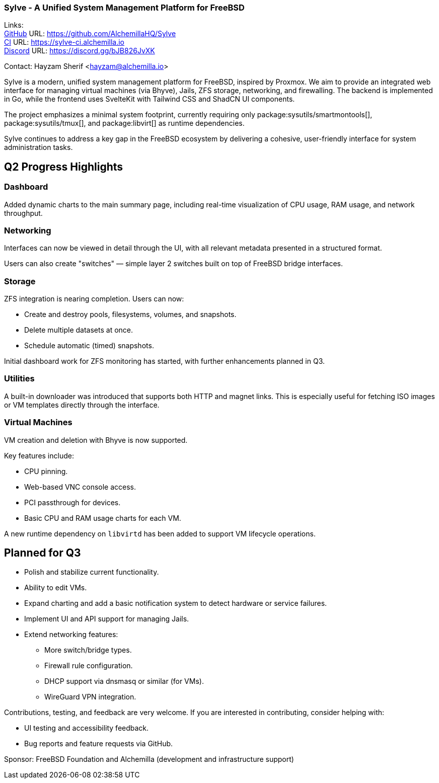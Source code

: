 === Sylve - A Unified System Management Platform for FreeBSD

Links: +
link:https://github.com/AlchemillaHQ/Sylve[GitHub] URL: link:https://github.com/AlchemillaHQ/Sylve[] +
link:https://sylve-ci.alchemilla.io[CI] URL: link:https://sylve-ci.alchemilla.io[] +
link:https://discord.gg/bJB826JvXK[Discord] URL: link:https://discord.gg/bJB826JvXK[]

Contact: Hayzam Sherif <hayzam@alchemilla.io>

Sylve is a modern, unified system management platform for FreeBSD, inspired by Proxmox.  
We aim to provide an integrated web interface for managing virtual machines (via Bhyve), Jails, ZFS storage, networking, and firewalling.  
The backend is implemented in Go, while the frontend uses SvelteKit with Tailwind CSS and ShadCN UI components.

The project emphasizes a minimal system footprint, currently requiring only package:sysutils/smartmontools[], package:sysutils/tmux[], and package:libvirt[] as runtime dependencies.

Sylve continues to address a key gap in the FreeBSD ecosystem by delivering a cohesive, user-friendly interface for system administration tasks.

== Q2 Progress Highlights

=== Dashboard

Added dynamic charts to the main summary page, including real-time visualization of CPU usage, RAM usage, and network throughput.

=== Networking

Interfaces can now be viewed in detail through the UI, with all relevant metadata presented in a structured format.

Users can also create "switches" — simple layer 2 switches built on top of FreeBSD bridge interfaces.

=== Storage

ZFS integration is nearing completion. Users can now:

* Create and destroy pools, filesystems, volumes, and snapshots.
* Delete multiple datasets at once.
* Schedule automatic (timed) snapshots.

Initial dashboard work for ZFS monitoring has started, with further enhancements planned in Q3.

=== Utilities

A built-in downloader was introduced that supports both HTTP and magnet links.  
This is especially useful for fetching ISO images or VM templates directly through the interface.

=== Virtual Machines

VM creation and deletion with Bhyve is now supported.

Key features include:

* CPU pinning.
* Web-based VNC console access.
* PCI passthrough for devices.
* Basic CPU and RAM usage charts for each VM.

A new runtime dependency on `libvirtd` has been added to support VM lifecycle operations.

== Planned for Q3

* Polish and stabilize current functionality.
* Ability to edit VMs.
* Expand charting and add a basic notification system to detect hardware or service failures.
* Implement UI and API support for managing Jails.
* Extend networking features:
** More switch/bridge types.
** Firewall rule configuration.
** DHCP support via dnsmasq or similar (for VMs).
** WireGuard VPN integration.

Contributions, testing, and feedback are very welcome.  
If you are interested in contributing, consider helping with:

* UI testing and accessibility feedback.
* Bug reports and feature requests via GitHub.

Sponsor: FreeBSD Foundation and Alchemilla (development and infrastructure support)

